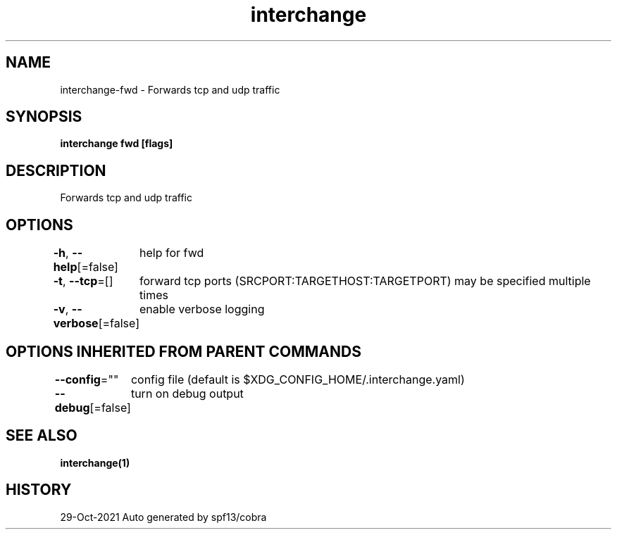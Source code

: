 .nh
.TH "interchange" "1" "Oct 2021" "Auto generated by spf13/cobra" ""

.SH NAME
.PP
interchange\-fwd \- Forwards tcp and udp traffic


.SH SYNOPSIS
.PP
\fBinterchange fwd [flags]\fP


.SH DESCRIPTION
.PP
Forwards tcp and udp traffic


.SH OPTIONS
.PP
\fB\-h\fP, \fB\-\-help\fP[=false]
	help for fwd

.PP
\fB\-t\fP, \fB\-\-tcp\fP=[]
	forward tcp ports (SRCPORT:TARGETHOST:TARGETPORT) may be specified multiple times

.PP
\fB\-v\fP, \fB\-\-verbose\fP[=false]
	enable verbose logging


.SH OPTIONS INHERITED FROM PARENT COMMANDS
.PP
\fB\-\-config\fP=""
	config file (default is $XDG\_CONFIG\_HOME/.interchange.yaml)

.PP
\fB\-\-debug\fP[=false]
	turn on debug output


.SH SEE ALSO
.PP
\fBinterchange(1)\fP


.SH HISTORY
.PP
29\-Oct\-2021 Auto generated by spf13/cobra
